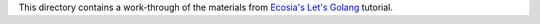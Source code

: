 This directory contains a work-through of the materials from
`Ecosia's Let's Golang`_ tutorial.

.. _Ecosia's Let's Golang: https://github.com/ecosia/lets-golang
